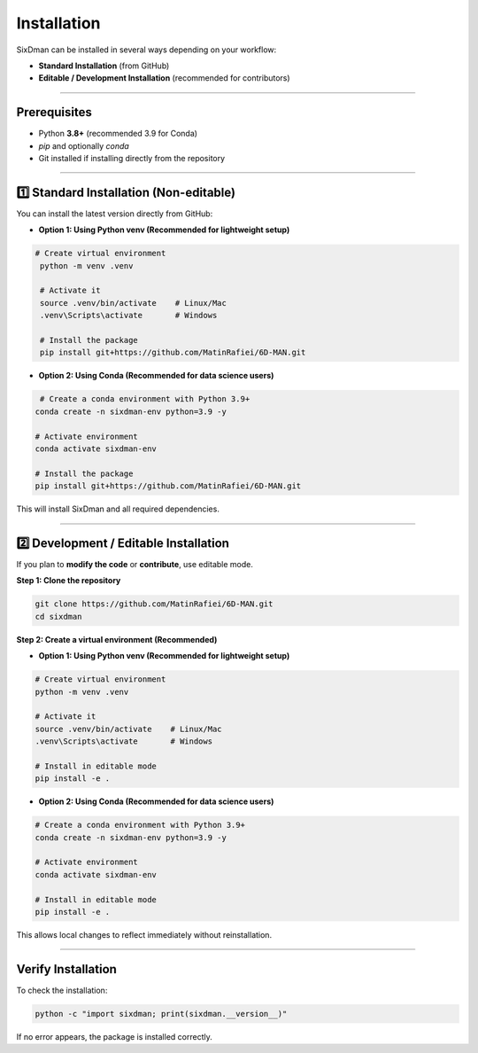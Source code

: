 Installation
=============

SixDman can be installed in several ways depending on your workflow:

- **Standard Installation** (from GitHub)  
- **Editable / Development Installation** (recommended for contributors)  

----

Prerequisites
--------------

- Python **3.8+** (recommended 3.9 for Conda)  
- `pip` and optionally `conda`  
- Git installed if installing directly from the repository

----

1️⃣ Standard Installation (Non-editable)
----------------------------------------
You can install the latest version directly from GitHub:

- **Option 1: Using Python venv (Recommended for lightweight setup)**

.. code-block:: bash

   # Create virtual environment
    python -m venv .venv
    
    # Activate it
    source .venv/bin/activate    # Linux/Mac
    .venv\Scripts\activate       # Windows
    
    # Install the package
    pip install git+https://github.com/MatinRafiei/6D-MAN.git

- **Option 2: Using Conda (Recommended for data science users)**

.. code-block:: bash

   # Create a conda environment with Python 3.9+
  conda create -n sixdman-env python=3.9 -y
  
  # Activate environment
  conda activate sixdman-env
  
  # Install the package
  pip install git+https://github.com/MatinRafiei/6D-MAN.git



This will install SixDman and all required dependencies.

----

2️⃣ Development / Editable Installation
----------------------------------------

If you plan to **modify the code** or **contribute**, use editable mode.

**Step 1: Clone the repository**

.. code-block:: bash

  git clone https://github.com/MatinRafiei/6D-MAN.git
  cd sixdman

**Step 2: Create a virtual environment (Recommended)**

- **Option 1: Using Python venv (Recommended for lightweight setup)**

.. code-block:: bash

  # Create virtual environment
  python -m venv .venv
  
  # Activate it
  source .venv/bin/activate    # Linux/Mac
  .venv\Scripts\activate       # Windows
  
  # Install in editable mode
  pip install -e .

- **Option 2: Using Conda (Recommended for data science users)**

.. code-block:: bash

  # Create a conda environment with Python 3.9+
  conda create -n sixdman-env python=3.9 -y
  
  # Activate environment
  conda activate sixdman-env
  
  # Install in editable mode
  pip install -e .

This allows local changes to reflect immediately without reinstallation.

----

Verify Installation
--------------------

To check the installation:

.. code-block:: bash

   python -c "import sixdman; print(sixdman.__version__)"

If no error appears, the package is installed correctly.

